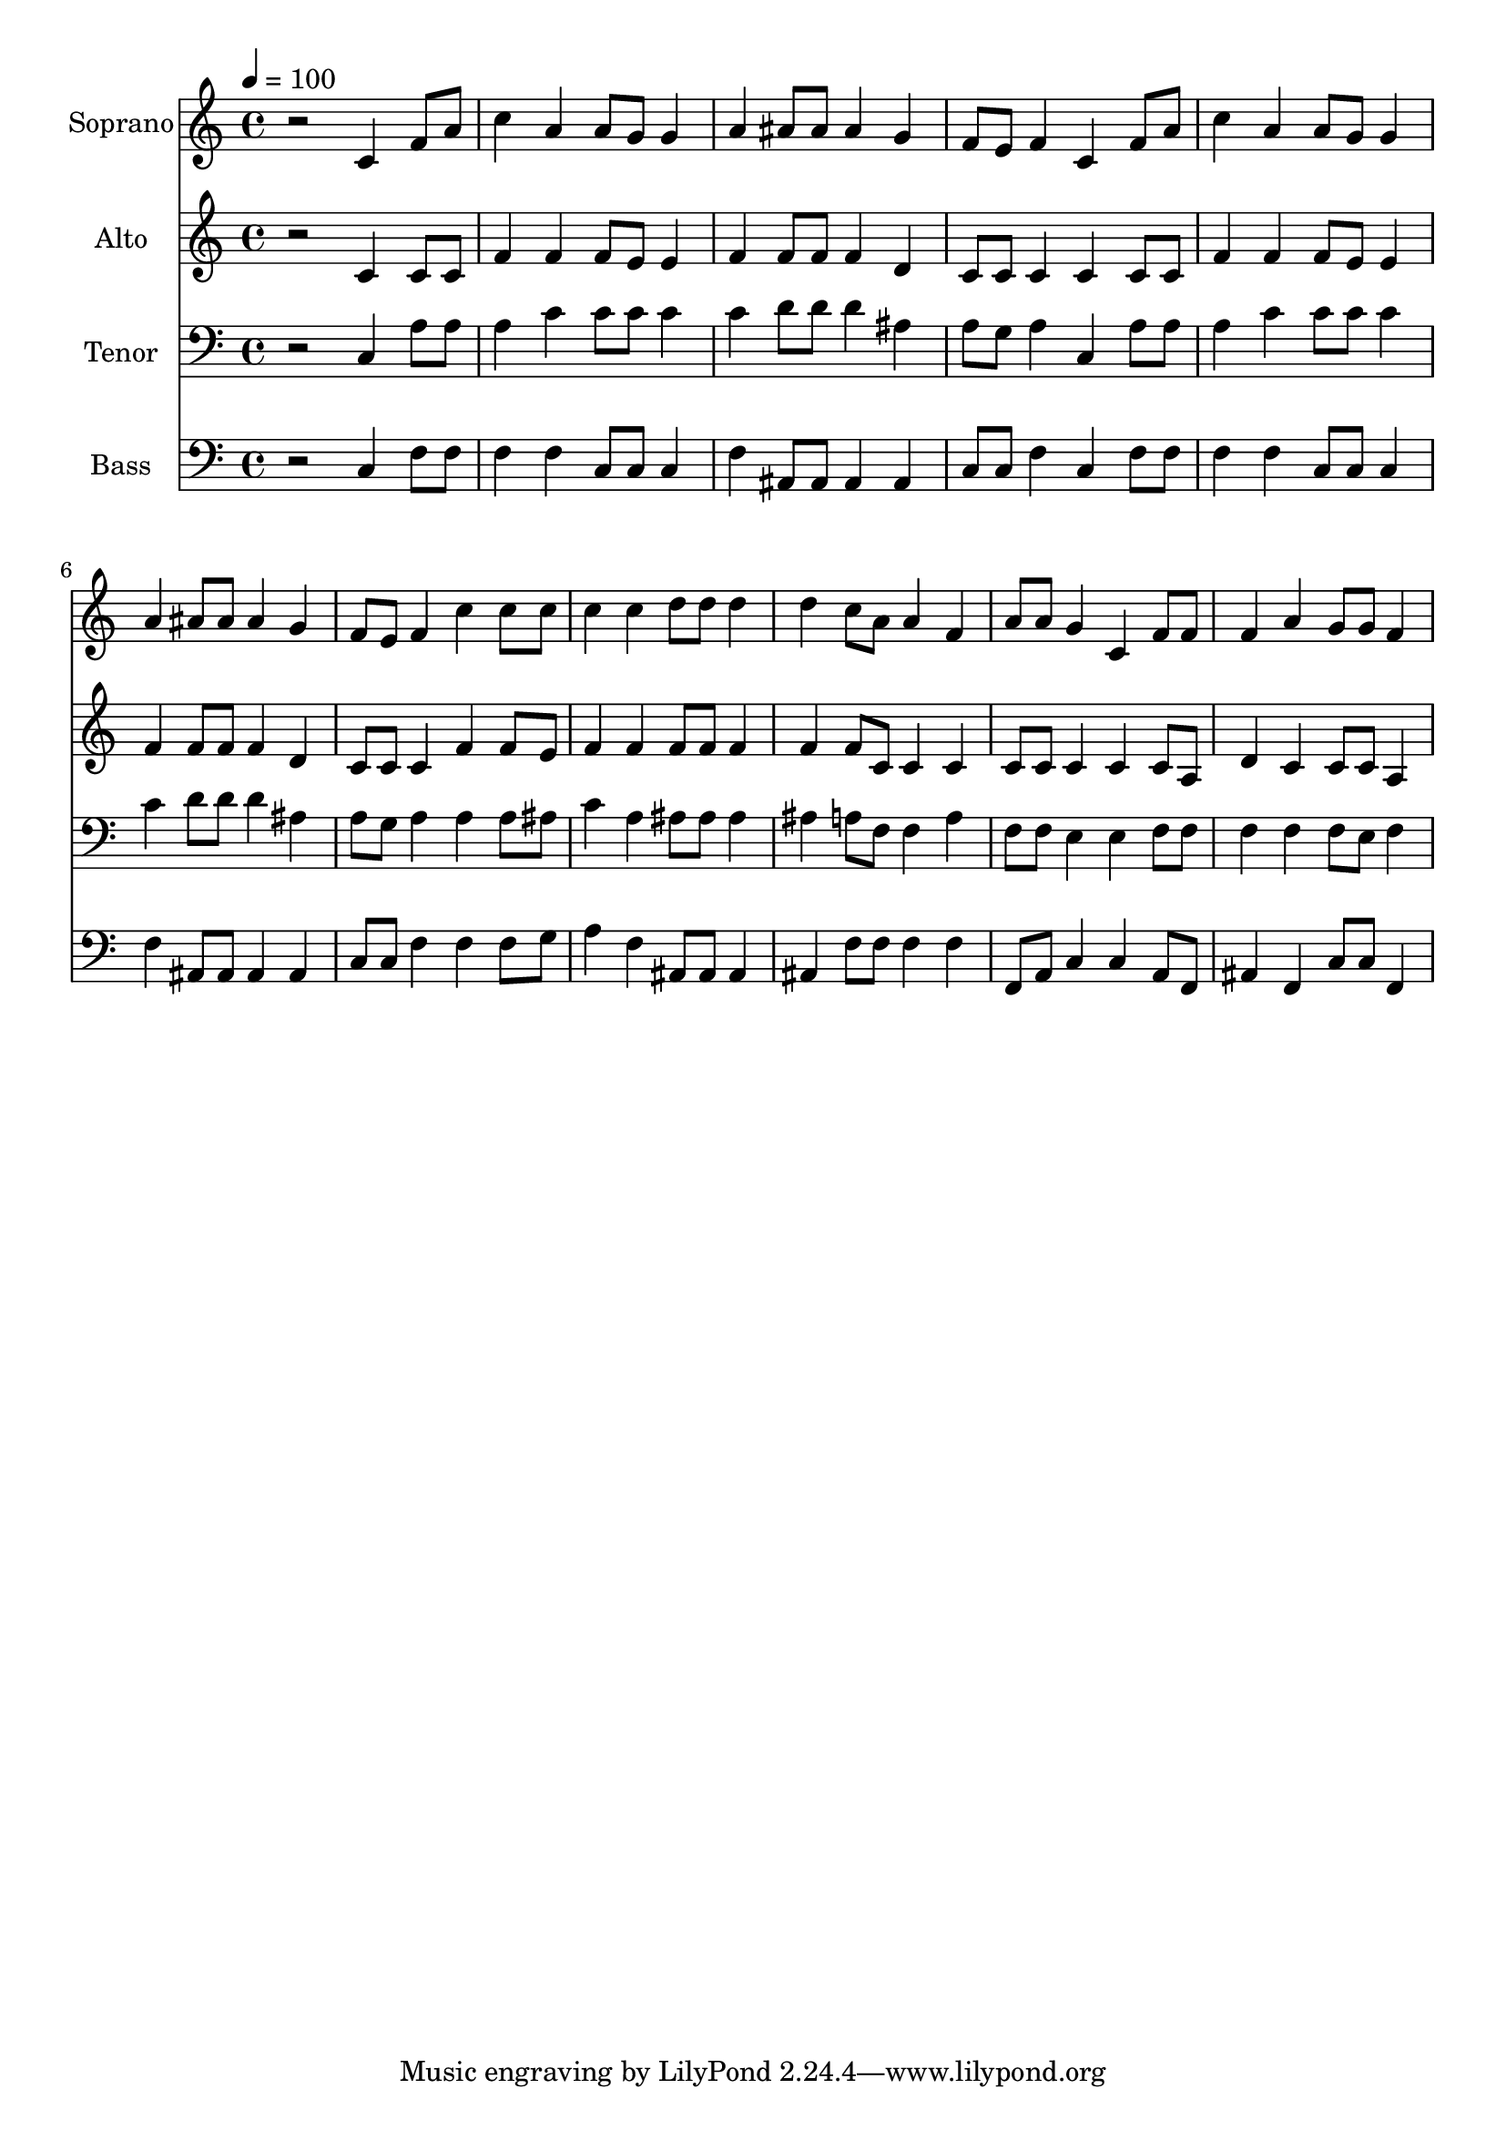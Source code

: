 % Lily was here -- automatically converted by c:/Program Files (x86)/LilyPond/usr/bin/midi2ly.py from output/midi/dh522fv.mid
\version "2.14.0"

\layout {
  \context {
    \Voice
    \remove "Note_heads_engraver"
    \consists "Completion_heads_engraver"
    \remove "Rest_engraver"
    \consists "Completion_rest_engraver"
  }
}

trackAchannelA = {


  \key c \major
    
  \time 4/4 
  

  \key c \major
  
  \tempo 4 = 100 
  
  % [MARKER] Conduct
  
}

trackA = <<
  \context Voice = voiceA \trackAchannelA
>>


trackBchannelA = {
  
  \set Staff.instrumentName = "Soprano"
  
}

trackBchannelB = \relative c {
  r2 c'4 f8 a 
  | % 2
  c4 a a8 g g4 
  | % 3
  a ais8 ais ais4 g 
  | % 4
  f8 e f4 c f8 a 
  | % 5
  c4 a a8 g g4 
  | % 6
  a ais8 ais ais4 g 
  | % 7
  f8 e f4 c' c8 c 
  | % 8
  c4 c d8 d d4 
  | % 9
  d c8 a a4 f 
  | % 10
  a8 a g4 c, f8 f 
  | % 11
  f4 a g8 g f4 
  | % 12
  
}

trackB = <<
  \context Voice = voiceA \trackBchannelA
  \context Voice = voiceB \trackBchannelB
>>


trackCchannelA = {
  
  \set Staff.instrumentName = "Alto"
  
}

trackCchannelB = \relative c {
  r2 c'4 c8 c 
  | % 2
  f4 f f8 e e4 
  | % 3
  f f8 f f4 d 
  | % 4
  c8 c c4 c c8 c 
  | % 5
  f4 f f8 e e4 
  | % 6
  f f8 f f4 d 
  | % 7
  c8 c c4 f f8 e 
  | % 8
  f4 f f8 f f4 
  | % 9
  f f8 c c4 c 
  | % 10
  c8 c c4 c c8 a 
  | % 11
  d4 c c8 c a4 
  | % 12
  
}

trackC = <<
  \context Voice = voiceA \trackCchannelA
  \context Voice = voiceB \trackCchannelB
>>


trackDchannelA = {
  
  \set Staff.instrumentName = "Tenor"
  
}

trackDchannelB = \relative c {
  r2 c4 a'8 a 
  | % 2
  a4 c c8 c c4 
  | % 3
  c d8 d d4 ais 
  | % 4
  a8 g a4 c, a'8 a 
  | % 5
  a4 c c8 c c4 
  | % 6
  c d8 d d4 ais 
  | % 7
  a8 g a4 a a8 ais 
  | % 8
  c4 a ais8 ais ais4 
  | % 9
  ais a8 f f4 a 
  | % 10
  f8 f e4 e f8 f 
  | % 11
  f4 f f8 e f4 
  | % 12
  
}

trackD = <<

  \clef bass
  
  \context Voice = voiceA \trackDchannelA
  \context Voice = voiceB \trackDchannelB
>>


trackEchannelA = {
  
  \set Staff.instrumentName = "Bass"
  
}

trackEchannelB = \relative c {
  r2 c4 f8 f 
  | % 2
  f4 f c8 c c4 
  | % 3
  f ais,8 ais ais4 ais 
  | % 4
  c8 c f4 c f8 f 
  | % 5
  f4 f c8 c c4 
  | % 6
  f ais,8 ais ais4 ais 
  | % 7
  c8 c f4 f f8 g 
  | % 8
  a4 f ais,8 ais ais4 
  | % 9
  ais f'8 f f4 f 
  | % 10
  f,8 a c4 c a8 f 
  | % 11
  ais4 f c'8 c f,4 
  | % 12
  
}

trackE = <<

  \clef bass
  
  \context Voice = voiceA \trackEchannelA
  \context Voice = voiceB \trackEchannelB
>>


trackF = <<
>>


trackGchannelA = {
  
  \set Staff.instrumentName = "Digital Hymn #522"
  
}

trackG = <<
  \context Voice = voiceA \trackGchannelA
>>


trackHchannelA = {
  
  \set Staff.instrumentName = "My Hope Is Built on Nothing Less"
  
}

trackH = <<
  \context Voice = voiceA \trackHchannelA
>>


\score {
  <<
    \context Staff=trackB \trackA
    \context Staff=trackB \trackB
    \context Staff=trackC \trackA
    \context Staff=trackC \trackC
    \context Staff=trackD \trackA
    \context Staff=trackD \trackD
    \context Staff=trackE \trackA
    \context Staff=trackE \trackE
  >>
  \layout {}
  \midi {}
}
